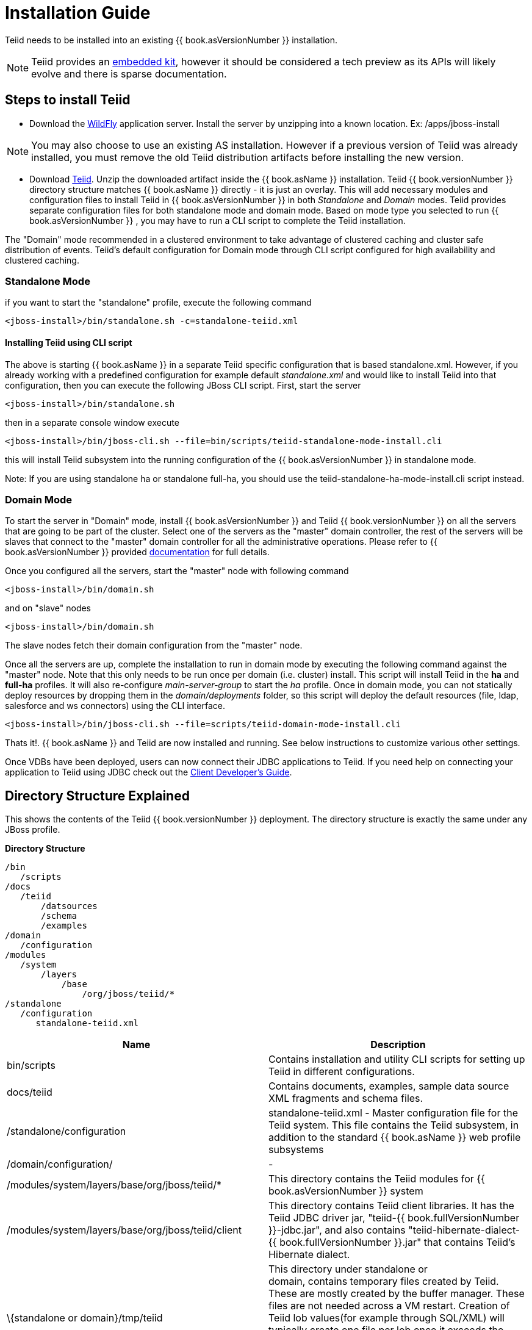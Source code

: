 
= Installation Guide

Teiid needs to be installed into an existing {{ book.asVersionNumber }} installation.

NOTE: Teiid provides an link:../embedded/Embedded_Guide.adoc[embedded kit], however it should be considered a tech preview as its APIs will likely evolve and there is sparse documentation.

== Steps to install Teiid

* Download the http://wildfly.org/downloads/[WildFly] application server. Install the server by unzipping into a known location. Ex: /apps/jboss-install

NOTE: You may also choose to use an existing AS installation. However if a previous version of Teiid was already installed, you must remove the old Teiid distribution artifacts before installing the new version.

* Download http://www.jboss.org/teiid/downloads.html[Teiid]. Unzip the downloaded artifact inside the {{ book.asName }} installation. Teiid {{ book.versionNumber }} directory structure matches {{ book.asName }} directly - it is just an overlay. This will add necessary modules and configuration files to install Teiid in {{ book.asVersionNumber }} in both _Standalone_ and _Domain_ modes. Teiid provides separate configuration files for both standalone mode and domain mode. Based on mode type you selected to run {{ book.asVersionNumber }} , you may have to run a CLI script to complete the Teiid installation.

The "Domain" mode recommended in a clustered environment to take advantage of clustered caching and cluster safe distribution of events. Teiid’s default configuration for Domain mode through CLI script configured for high availability and clustered caching.

=== Standalone Mode

if you want to start the "standalone" profile, execute the following command

----
<jboss-install>/bin/standalone.sh -c=standalone-teiid.xml
----

==== Installing Teiid using CLI script

The above is starting {{ book.asName }} in a separate Teiid specific configuration that is based standalone.xml. However, if you already working with a predefined configuration for example default _standalone.xml_ and would like to install Teiid into that configuration, then you can execute the following JBoss CLI script. First, start the server

----
<jboss-install>/bin/standalone.sh
----

then in a separate console window execute

----
<jboss-install>/bin/jboss-cli.sh --file=bin/scripts/teiid-standalone-mode-install.cli
----

this will install Teiid subsystem into the running configuration of the {{ book.asVersionNumber }} in standalone mode.

Note: If you are using standalone ha or standalone full-ha, you should use the teiid-standalone-ha-mode-install.cli script instead. 

=== Domain Mode

To start the server in "Domain" mode, install {{ book.asVersionNumber }} and Teiid {{ book.versionNumber }} on all the servers that are going to be part of the cluster. Select one of the servers as the "master" domain controller, the rest of the servers will be slaves that connect to the "master" domain controller for all the administrative operations. Please refer to {{ book.asVersionNumber }} provided https://docs.jboss.org/author/display/WFLY9/WildFly+9+Cluster+Howto[documentation] for full details.

Once you configured all the servers, start the "master" node with following command

----
<jboss-install>/bin/domain.sh
----

and on "slave" nodes

----
<jboss-install>/bin/domain.sh
----

The slave nodes fetch their domain configuration from the "master" node.

Once all the servers are up, complete the installation to run in domain mode by executing the following command against the "master" node. Note that this only needs to be run once per domain (i.e. cluster) install. This script will install Teiid in the *ha* and *full-ha* profiles. It will also re-configure _main-server-group_ to start the _ha_ profile. Once in domain mode, you can not statically deploy resources by dropping them in the _domain/deployments_ folder, so this script will deploy the default resources (file, ldap, salesforce and ws connectors) using the CLI interface.

----
<jboss-install>/bin/jboss-cli.sh --file=scripts/teiid-domain-mode-install.cli
----

Thats it!. {{ book.asName }} and Teiid are now installed and running. See below instructions to customize various other settings.

Once VDBs have been deployed, users can now connect their JDBC applications to Teiid. If you need help on connecting your application to Teiid using JDBC check out the link:../client-dev/Client_Developers_Guide.adoc[Client Developer’s Guide].

== Directory Structure Explained

This shows the contents of the Teiid {{ book.versionNumber }} deployment. The directory structure is exactly the same under any JBoss profile.

.*Directory Structure*
----
/bin
   /scripts
/docs
   /teiid
       /datsources
       /schema
       /examples
/domain
   /configuration
/modules
   /system
       /layers
           /base
               /org/jboss/teiid/*
/standalone
   /configuration
      standalone-teiid.xml
----


|===
|Name |Description

|bin/scripts
|Contains installation and utility CLI scripts for setting up Teiid in different configurations.

|docs/teiid
|Contains documents, examples, sample data source XML fragments and schema files.

|/standalone/configuration
|standalone-teiid.xml - Master configuration file for the Teiid system. This file contains the Teiid subsystem, in addition to the standard {{ book.asName }} web profile subsystems

|/domain/configuration/
| -
 
|/modules/system/layers/base/org/jboss/teiid/*
|This directory contains the Teiid modules for {{ book.asVersionNumber }} system

|/modules/system/layers/base/org/jboss/teiid/client
|This directory contains Teiid client libraries. It has the Teiid JDBC driver jar, "teiid-{{ book.fullVersionNumber }}-jdbc.jar", and also contains "teiid-hibernate-dialect-{{ book.fullVersionNumber }}.jar" that contains Teiid’s Hibernate dialect.

|\{standalone or domain}/tmp/teiid
|This directory under standalone or domain, contains temporary files created by Teiid. These are mostly created by the buffer manager. These files are not needed across a VM restart. Creation of Teiid lob values(for example through SQL/XML) will typically create one file per lob once it exceeds the allowable in memory size of 8KB. In heavy usage scenarios, consider pointing the buffer directory at a partition that is routinely defragmented.

|\{standalone or domain}/data/teiid-data
|This directory under standalone or domain, contains cached vdb metadata files. Do not edit them manually.
|===
